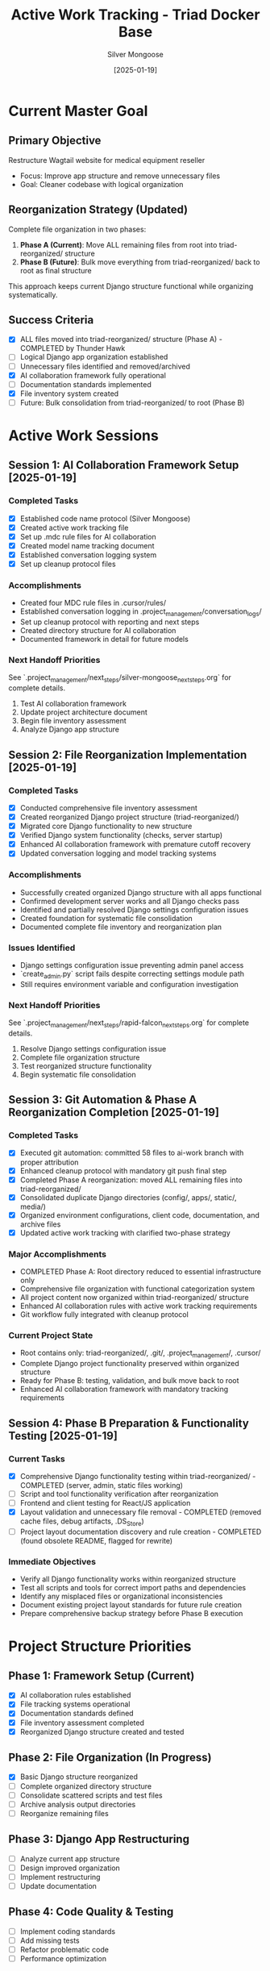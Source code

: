 #+TITLE: Active Work Tracking - Triad Docker Base
#+AUTHOR: Silver Mongoose
#+DATE: [2025-01-19]
#+FILETAGS: :active:work:tracking:

* Current Master Goal
  :PROPERTIES:
  :STATUS: In Progress
  :PRIORITY: High
  :STARTED: [2025-01-19]
  :END:

** Primary Objective
   Restructure Wagtail website for medical equipment reseller
   - Focus: Improve app structure and remove unnecessary files
   - Goal: Cleaner codebase with logical organization

** Reorganization Strategy (Updated)
   Complete file organization in two phases:
   1. **Phase A (Current)**: Move ALL remaining files from root into triad-reorganized/ structure
   2. **Phase B (Future)**: Bulk move everything from triad-reorganized/ back to root as final structure
   
   This approach keeps current Django structure functional while organizing systematically.

** Success Criteria
   - [X] ALL files moved into triad-reorganized/ structure (Phase A) - COMPLETED by Thunder Hawk
   - [ ] Logical Django app organization established  
   - [ ] Unnecessary files identified and removed/archived
   - [X] AI collaboration framework fully operational
   - [ ] Documentation standards implemented
   - [X] File inventory system created
   - [ ] Future: Bulk consolidation from triad-reorganized/ to root (Phase B)

* Active Work Sessions

** Session 1: AI Collaboration Framework Setup [2025-01-19]
   :PROPERTIES:
   :MODEL: Silver Mongoose
   :STATUS: Completed
   :END:

*** Completed Tasks
    - [X] Established code name protocol (Silver Mongoose)
    - [X] Created active work tracking file
    - [X] Set up .mdc rule files for AI collaboration
    - [X] Created model name tracking document
    - [X] Established conversation logging system
    - [X] Set up cleanup protocol files

*** Accomplishments
    - Created four MDC rule files in .cursor/rules/
    - Established conversation logging in .project_management/conversation_logs/
    - Set up cleanup protocol with reporting and next steps
    - Created directory structure for AI collaboration
    - Documented framework in detail for future models

*** Next Handoff Priorities
    See `.project_management/next_steps/silver-mongoose_next_steps.org` for complete details.
    1. Test AI collaboration framework
    2. Update project architecture document
    3. Begin file inventory assessment
    4. Analyze Django app structure

** Session 2: File Reorganization Implementation [2025-01-19]
   :PROPERTIES:
   :MODEL: Rapid Falcon
   :STATUS: Completed
   :END:

*** Completed Tasks
    - [X] Conducted comprehensive file inventory assessment
    - [X] Created reorganized Django project structure (triad-reorganized/)
    - [X] Migrated core Django functionality to new structure
    - [X] Verified Django system functionality (checks, server startup)
    - [X] Enhanced AI collaboration framework with premature cutoff recovery
    - [X] Updated conversation logging and model tracking systems

*** Accomplishments
    - Successfully created organized Django structure with all apps functional
    - Confirmed development server works and all Django checks pass
    - Identified and partially resolved Django settings configuration issues
    - Created foundation for systematic file consolidation
    - Documented complete file inventory and reorganization plan

*** Issues Identified
    - Django settings configuration issue preventing admin panel access
    - `create_admin.py` script fails despite correcting settings module path
    - Still requires environment variable and configuration investigation

*** Next Handoff Priorities
    See `.project_management/next_steps/rapid-falcon_next_steps.org` for complete details.
    1. Resolve Django settings configuration issue
    2. Complete file organization structure
    3. Test reorganized structure functionality
    4. Begin systematic file consolidation

** Session 3: Git Automation & Phase A Reorganization Completion [2025-01-19]
   :PROPERTIES:
   :MODEL: Thunder Hawk
   :STATUS: Completed
   :END:

*** Completed Tasks
    - [X] Executed git automation: committed 58 files to ai-work branch with proper attribution
    - [X] Enhanced cleanup protocol with mandatory git push final step
    - [X] Completed Phase A reorganization: moved ALL remaining files into triad-reorganized/
    - [X] Consolidated duplicate Django directories (config/, apps/, static/, media/)
    - [X] Organized environment configurations, client code, documentation, and archive files
    - [X] Updated active work tracking with clarified two-phase strategy

*** Major Accomplishments
    - COMPLETED Phase A: Root directory reduced to essential infrastructure only
    - Comprehensive file organization with functional categorization system
    - All project content now organized within triad-reorganized/ structure
    - Enhanced AI collaboration rules with active work tracking requirements
    - Git workflow fully integrated with cleanup protocol

*** Current Project State
    - Root contains only: triad-reorganized/, .git/, .project_management/, .cursor/
    - Complete Django project functionality preserved within organized structure
    - Ready for Phase B: testing, validation, and bulk move back to root
    - Enhanced AI collaboration framework with mandatory tracking requirements

** Session 4: Phase B Preparation & Functionality Testing [2025-01-19]
   :PROPERTIES:
   :MODEL: Silver Phoenix
   :STATUS: Active
   :END:

*** Current Tasks
    - [X] Comprehensive Django functionality testing within triad-reorganized/ - COMPLETED (server, admin, static files working)
    - [ ] Script and tool functionality verification after reorganization
    - [ ] Frontend and client testing for React/JS application
    - [X] Layout validation and unnecessary file removal - COMPLETED (removed cache files, debug artifacts, .DS_Store)
    - [ ] Project layout documentation discovery and rule creation - COMPLETED (found obsolete README, flagged for rewrite)

*** Immediate Objectives
    - Verify all Django functionality works within reorganized structure
    - Test all scripts and tools for correct import paths and dependencies
    - Identify any misplaced files or organizational inconsistencies
    - Document existing project layout standards for future rule creation
    - Prepare comprehensive backup strategy before Phase B execution

* Project Structure Priorities

** Phase 1: Framework Setup (Current)
   - [X] AI collaboration rules established
   - [X] File tracking systems operational
   - [X] Documentation standards defined
   - [X] File inventory assessment completed
   - [X] Reorganized Django structure created and tested

** Phase 2: File Organization (In Progress)
   - [X] Basic Django structure reorganized
   - [ ] Complete organized directory structure
   - [ ] Consolidate scattered scripts and test files
   - [ ] Archive analysis output directories
   - [ ] Reorganize remaining files

** Phase 3: Django App Restructuring
   - [ ] Analyze current app structure
   - [ ] Design improved organization
   - [ ] Implement restructuring
   - [ ] Update documentation

** Phase 4: Code Quality & Testing
   - [ ] Implement coding standards
   - [ ] Add missing tests
   - [ ] Refactor problematic code
   - [ ] Performance optimization

* Notes and Considerations

** Key Insights
   - Project has significant scope creep - need focused cleanup
   - Multiple comparison output directories suggest analysis workflow
   - HTML analysis tools are core functionality
   - Equipment/API integration is important feature

** Potential Challenges
   - Large number of temporary/analysis files to organize
   - Complex Django app relationships to untangle
   - Maintaining functionality during restructuring

** Decision Points for User Discussion
   - Final structure for temporary file archiving
   - Specific Django app organization preferences
   - Priority order for cleanup activities
   - Testing requirements during restructuring

Last Updated: [2025-01-19] by Rapid Falcon 